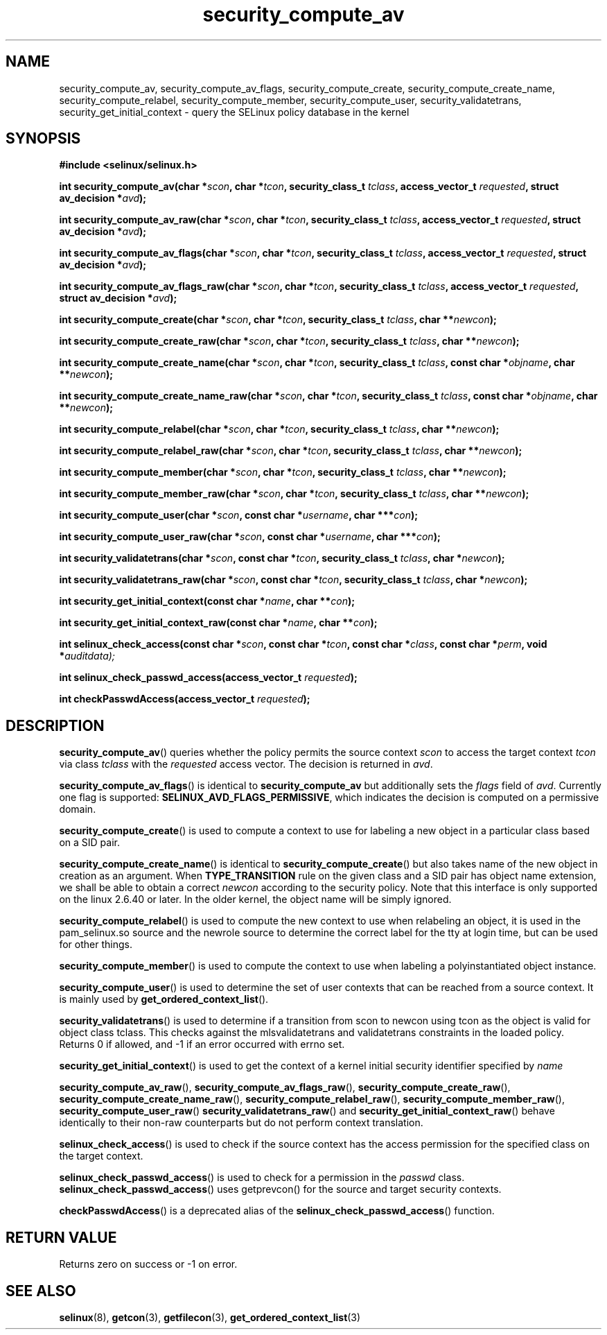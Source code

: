.TH "security_compute_av" "3" "1 January 2004" "russell@coker.com.au" "SELinux API documentation"
.SH "NAME"
security_compute_av, security_compute_av_flags, security_compute_create, security_compute_create_name, security_compute_relabel,
security_compute_member, security_compute_user, security_validatetrans, security_get_initial_context \- query
the SELinux policy database in the kernel
.
.SH "SYNOPSIS"
.B #include <selinux/selinux.h>
.sp
.BI "int security_compute_av(char *" scon ", char *" tcon ", security_class_t "tclass ", access_vector_t "requested ", struct av_decision *" avd );
.sp
.BI "int security_compute_av_raw(char *" scon ", char *" tcon ", security_class_t "tclass ", access_vector_t "requested ", struct av_decision *" avd );
.sp
.BI "int security_compute_av_flags(char *" scon ", char *" tcon ", security_class_t "tclass ", access_vector_t "requested ", struct av_decision *" avd );
.sp
.BI "int security_compute_av_flags_raw(char *" scon ", char *" tcon ", security_class_t "tclass ", access_vector_t "requested ", struct av_decision *" avd );
.sp
.BI "int security_compute_create(char *" scon ", char *" tcon ", security_class_t "tclass ", char **" newcon );
.sp
.BI "int security_compute_create_raw(char *" scon ", char *" tcon ", security_class_t "tclass ", char **" newcon );
.sp
.BI "int security_compute_create_name(char *" scon ", char *" tcon ", security_class_t "tclass ", const char *" objname ", char **" newcon );
.sp
.BI "int security_compute_create_name_raw(char *" scon ", char *" tcon ", security_class_t "tclass ", const char *" objname ", char **" newcon );
.sp
.BI "int security_compute_relabel(char *" scon ", char *" tcon ", security_class_t "tclass ", char **" newcon );
.sp
.BI "int security_compute_relabel_raw(char *" scon ", char *" tcon ", security_class_t "tclass ", char **" newcon );
.sp
.BI "int security_compute_member(char *" scon ", char *" tcon ", security_class_t "tclass ", char **" newcon );
.sp
.BI "int security_compute_member_raw(char *" scon ", char *" tcon ", security_class_t "tclass ", char **" newcon );
.sp
.BI "int security_compute_user(char *" scon ", const char *" username ", char ***" con );
.sp
.BI "int security_compute_user_raw(char *" scon ", const char *" username ", char ***" con );
.sp
.BI "int security_validatetrans(char *" scon ", const char *" tcon ", security_class_t "tclass ", char *" newcon );
.sp
.BI "int security_validatetrans_raw(char *" scon ", const char *" tcon ", security_class_t "tclass ", char *" newcon );
.sp
.BI "int security_get_initial_context(const char *" name ", char **" con );
.sp
.BI "int security_get_initial_context_raw(const char *" name ", char **" con );
.sp
.BI "int selinux_check_access(const char *" scon ", const char *" tcon ", const char *" class ", const char *" perm ", void *" auditdata);
.sp
.BI "int selinux_check_passwd_access(access_vector_t " requested );
.sp
.BI "int checkPasswdAccess(access_vector_t " requested );
.
.SH "DESCRIPTION"
.BR security_compute_av ()
queries whether the policy permits the source context
.I scon
to access the target context
.I tcon
via class
.I tclass
with the
.I requested
access vector.  The decision is returned in
.IR avd .

.BR security_compute_av_flags ()
is identical to
.B security_compute_av
but additionally sets the
.I flags
field of
.IR avd .
Currently one flag is supported:
.BR SELINUX_AVD_FLAGS_PERMISSIVE ,
which indicates the decision is computed on a permissive domain.

.BR security_compute_create ()
is used to compute a context to use for labeling a new object in a particular
class based on a SID pair.

.BR security_compute_create_name ()
is identical to
.BR \%security_compute_create ()
but also takes name of the new object in creation as an argument.
When
.B TYPE_TRANSITION
rule on the given class and a SID pair has object name extension,
we shall be able to obtain a correct
.I newcon
according to the security policy. Note that this interface is only
supported on the linux 2.6.40 or later.
In the older kernel, the object name will be simply ignored.

.BR security_compute_relabel ()
is used to compute the new context to use when relabeling an object, it is used
in the pam_selinux.so source and the newrole source to determine the correct
label for the tty at login time, but can be used for other things.

.BR security_compute_member ()
is used to compute the context to use when labeling a polyinstantiated object
instance.

.BR security_compute_user ()
is used to determine the set of user contexts that can be reached from a
source context. It is mainly used by
.BR get_ordered_context_list ().

.BR security_validatetrans ()
is used to determine if a transition from scon to newcon using tcon as the object
is valid for object class tclass. This checks against the mlsvalidatetrans and
validatetrans constraints in the loaded policy. Returns 0 if allowed, and -1
if an error occurred with errno set.

.BR security_get_initial_context ()
is used to get the context of a kernel initial security identifier specified by 
.I name

.BR security_compute_av_raw (),
.BR security_compute_av_flags_raw (),
.BR \%security_compute_create_raw (),
.BR \%security_compute_create_name_raw (),
.BR \%security_compute_relabel_raw (),
.BR \%security_compute_member_raw (),
.BR \%security_compute_user_raw ()
.BR \%security_validatetrans_raw ()
and
.BR \%security_get_initial_context_raw ()
behave identically to their non-raw counterparts but do not perform context
translation.

.BR selinux_check_access ()
is used to check if the source context has the access permission for the specified class on the target context.

.BR selinux_check_passwd_access ()
is used to check for a permission in the
.I passwd
class.
.BR selinux_check_passwd_access ()
uses getprevcon() for the source and target security contexts.

.BR checkPasswdAccess ()
is a deprecated alias of the
.BR selinux_check_passwd_access ()
function.
.
.SH "RETURN VALUE"
Returns zero on success or \-1 on error.
.
.SH "SEE ALSO"
.BR selinux "(8), " getcon "(3), " getfilecon "(3), " get_ordered_context_list "(3)"
